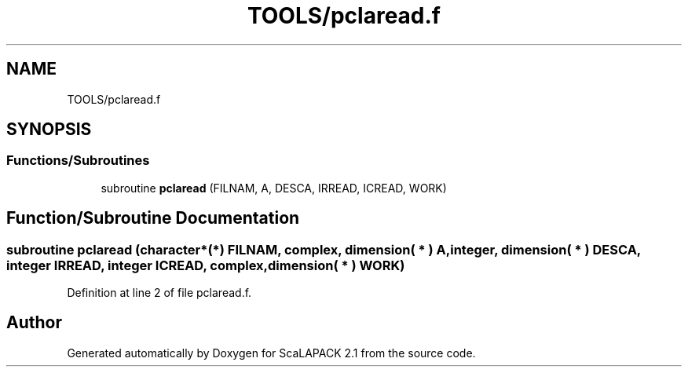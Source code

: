 .TH "TOOLS/pclaread.f" 3 "Sat Nov 16 2019" "Version 2.1" "ScaLAPACK 2.1" \" -*- nroff -*-
.ad l
.nh
.SH NAME
TOOLS/pclaread.f
.SH SYNOPSIS
.br
.PP
.SS "Functions/Subroutines"

.in +1c
.ti -1c
.RI "subroutine \fBpclaread\fP (FILNAM, A, DESCA, IRREAD, ICREAD, WORK)"
.br
.in -1c
.SH "Function/Subroutine Documentation"
.PP 
.SS "subroutine pclaread (character*(*) FILNAM, \fBcomplex\fP, dimension( * ) A, integer, dimension( * ) DESCA, integer IRREAD, integer ICREAD, \fBcomplex\fP, dimension( * ) WORK)"

.PP
Definition at line 2 of file pclaread\&.f\&.
.SH "Author"
.PP 
Generated automatically by Doxygen for ScaLAPACK 2\&.1 from the source code\&.
